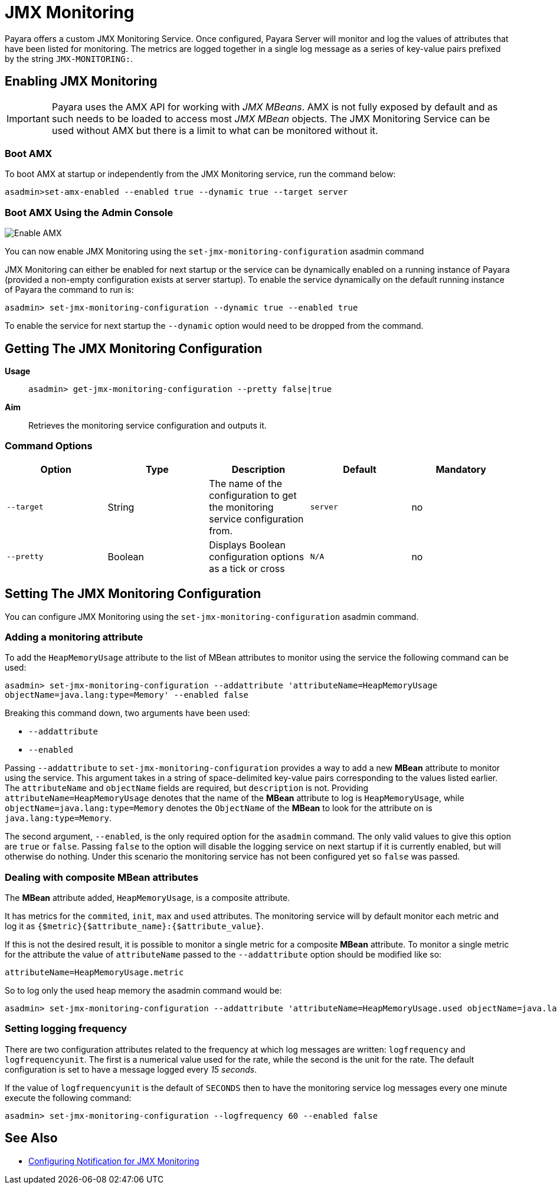 [[jmx-monitoring-service]]
= JMX Monitoring

Payara offers a custom JMX Monitoring Service. Once configured, Payara Server will monitor and log the values of attributes that have been listed for monitoring. The metrics are logged together in a single log message as a series of key-value pairs prefixed by the string `JMX-MONITORING:`.

[[enable-jmx]]
== Enabling JMX Monitoring

IMPORTANT: Payara uses the AMX API for working with _JMX MBeans_. AMX is not fully exposed by default and as such needs to be loaded to access most _JMX MBean_ objects. The JMX Monitoring Service can be used without AMX but there is a limit to what can be monitored without it.

[[boot-amx]]
=== Boot AMX

To boot AMX at startup or independently from the JMX Monitoring service, run the command below: 

[source, shell]
----
asadmin>set-amx-enabled --enabled true --dynamic true --target server 
----

[[using-web-admin-console]]
=== Boot AMX Using the Admin Console

image:jmx-monitoring-service/enable_amx.png[Enable AMX]

You can now enable JMX Monitoring using the `set-jmx-monitoring-configuration` asadmin command

JMX Monitoring can either be enabled for next startup or the service can be dynamically enabled on a running instance of Payara (provided a non-empty configuration exists at server startup). To enable the service dynamically on the default running instance of Payara the command to run is:

[source, shell]
----
asadmin> set-jmx-monitoring-configuration --dynamic true --enabled true
----

To enable the service for next startup the `--dynamic` option would need to be dropped from the command.

[[get-jmx-config]]
== Getting The JMX Monitoring Configuration

*Usage*::
`asadmin> get-jmx-monitoring-configuration --pretty false|true`

*Aim*::
Retrieves the monitoring service configuration and outputs it.

[[command-options-2]]
=== Command Options

[cols=",,,,",options="header",]
|====
|Option
|Type
|Description
|Default
|Mandatory

|`--target`
|String
|The name of the configuration to get the monitoring service configuration from.
|`server`
|no

|`--pretty`
|Boolean
|Displays Boolean configuration options as a tick
or cross
|`N/A`
|no
|====

[[configure-jmx]]
== Setting The JMX Monitoring Configuration

You can configure JMX Monitoring using the `set-jmx-monitoring-configuration` asadmin command.

[[adding-the-monitoring-attribute]]
=== Adding a monitoring attribute

To add the `HeapMemoryUsage` attribute to the list of MBean attributes to monitor 
using the service the following command can be used:

[source, shell]
-----
asadmin> set-jmx-monitoring-configuration --addattribute 'attributeName=HeapMemoryUsage 
objectName=java.lang:type=Memory' --enabled false
-----

Breaking this command down, two arguments have been used:

* `--addattribute`
* `--enabled`

Passing `--addattribute` to `set-jmx-monitoring-configuration` provides a way to  add a new **MBean** attribute to monitor using the service. This argument takes  in a string of space-delimited key-value pairs corresponding to the values listed  earlier. The `attributeName` and `objectName` fields are required, but `description` is not. Providing `attributeName=HeapMemoryUsage` denotes that the name of the **MBean** attribute to log is `HeapMemoryUsage`, while `objectName=java.lang:type=Memory` denotes the `ObjectName` of the **MBean** to look for the attribute on is `java.lang:type=Memory`.

The second argument, `--enabled`, is the only required option for the `asadmin` command. The only valid values to give this option are `true` or `false`. Passing `false` to the option will disable the logging service on next startup if it is currently enabled, but will otherwise do nothing. Under this scenario the monitoring service has not been configured yet so `false` was passed.

[[dealing-with-composite-mbean-attributes]]
=== Dealing with composite MBean attributes

The **MBean** attribute added, `HeapMemoryUsage`, is a composite attribute.

It has metrics for the `commited`, `init`, `max` and `used` attributes. The monitoring service will by default monitor each metric and log it as `{$metric}{$attribute_name}:{$attribute_value}`.

If this is not the desired result, it is possible to monitor a single metric for a composite **MBean** attribute. To monitor a single metric for the attribute the value of `attributeName` passed to the `--addattribute` option should be modified like so:

----
attributeName=HeapMemoryUsage.metric
----

So to log only the used heap memory the asadmin command would be:

[source, shell]
----
asadmin> set-jmx-monitoring-configuration --addattribute 'attributeName=HeapMemoryUsage.used objectName=java.lang:type=Memory' --enabled false
----

[[setting-logging-frequency]]
=== Setting logging frequency

There are two configuration attributes related to the frequency at which log messages are written: `logfrequency` and `logfrequencyunit`. The first is a numerical value used for the rate, while the second is the unit for the rate. The default configuration is set to have a message logged every _15 seconds_.

If the value of `logfrequencyunit` is the default of `SECONDS` then to have the monitoring service log messages every one minute execute the following command:

[source, shell]
----
asadmin> set-jmx-monitoring-configuration --logfrequency 60 --enabled false
----

[[see-also]]
== See Also

* xref:/Technical Documentation/Payara Server Documentation/Logging and Monitoring/Notification Service/JMX Monitoring Notifications/JMX Monitoring Notifiers Configuration.adoc[Configuring Notification for JMX Monitoring]
